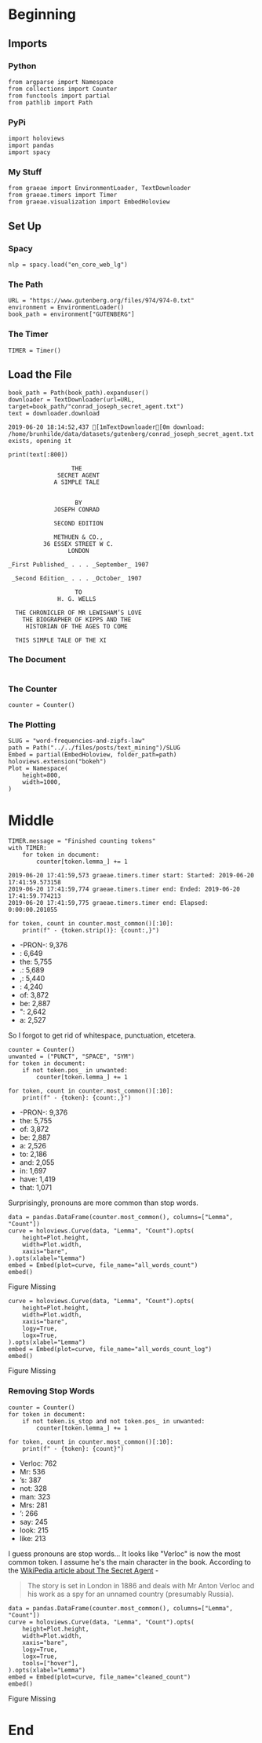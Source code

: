 #+BEGIN_COMMENT
.. title: Word Frequencies and Zipfs Law
.. slug: word-frequencies-and-zipfs-law
.. date: 2019-06-19 17:47:38 UTC-07:00
.. tags: nlp,text-mining
.. category: Text-Mining
.. link: 
.. description: A look at word frequencies and Zipfs law.
.. type: text
.. status: 
.. updated: 

#+END_COMMENT
#+BEGIN_SRC ipython :session zipfs :results none :exports none
%load_ext autoreload
%autoreload 2
#+END_SRC
* Beginning
** Imports
*** Python
#+begin_src ipython :session zipfs :results none
from argparse import Namespace
from collections import Counter
from functools import partial
from pathlib import Path
#+end_src
*** PyPi
#+begin_src ipython :session zipfs :results none
import holoviews
import pandas
import spacy
#+end_src
*** My Stuff
#+begin_src ipython :session zipfs :results none
from graeae import EnvironmentLoader, TextDownloader
from graeae.timers import Timer
from graeae.visualization import EmbedHoloview
#+end_src
** Set Up
*** Spacy
#+begin_src ipython :session zipfs :results none
nlp = spacy.load("en_core_web_lg")
#+end_src
*** The Path
#+begin_src ipython :session zipfs :results none
URL = "https://www.gutenberg.org/files/974/974-0.txt"
environment = EnvironmentLoader()
book_path = environment["GUTENBERG"]
#+end_src
*** The Timer
#+begin_src ipython :session zipfs :results none
TIMER = Timer()
#+end_src
** Load the File
#+BEGIN_SRC ipython :session zipfs :results output :exports both
book_path = Path(book_path).expanduser()
downloader = TextDownloader(url=URL, target=book_path/"conrad_joseph_secret_agent.txt")
text = downloader.download
#+END_SRC

#+RESULTS:
: 2019-06-20 18:14:52,437 [1mTextDownloader[0m download: /home/brunhilde/data/datasets/gutenberg/conrad_joseph_secret_agent.txt exists, opening it

#+BEGIN_SRC ipython :session zipfs :results output :exports both
print(text[:800])
#+END_SRC

#+RESULTS:
#+begin_example
                                   THE
                               SECRET AGENT
                              A SIMPLE TALE


                                    BY
                              JOSEPH CONRAD

                              SECOND EDITION

                              METHUEN & CO.,
                           36 ESSEX STREET W C.
                                  LONDON

                 _First Published_ . . . _September_ 1907

                  _Second Edition_ . . . _October_ 1907

                                    TO
                               H. G. WELLS

                   THE CHRONICLER OF MR LEWISHAM’S LOVE
                     THE BIOGRAPHER OF KIPPS AND THE
                      HISTORIAN OF THE AGES TO COME

                   THIS SIMPLE TALE OF THE XI
#+end_example
*** The Document
#+begin_src ipython :session zipfs :results nonedocument = nlp(text)
#+end_src

*** The Counter
#+begin_src ipython :session zipfs :results none
counter = Counter()
#+end_src

*** The Plotting
#+begin_src ipython :session zipfs :results none
SLUG = "word-frequencies-and-zipfs-law"
path = Path("../../files/posts/text_mining")/SLUG
Embed = partial(EmbedHoloview, folder_path=path)
holoviews.extension("bokeh")
Plot = Namespace(
    height=800,
    width=1000,
)
#+end_src
* Middle
#+begin_src ipython :session zipfs :results output :exports both
TIMER.message = "Finished counting tokens"
with TIMER:
    for token in document:
        counter[token.lemma_] += 1
#+end_src

#+RESULTS:
: 2019-06-20 17:41:59,573 graeae.timers.timer start: Started: 2019-06-20 17:41:59.573158
: 2019-06-20 17:41:59,774 graeae.timers.timer end: Ended: 2019-06-20 17:41:59.774213
: 2019-06-20 17:41:59,775 graeae.timers.timer end: Elapsed: 0:00:00.201055

#+begin_src ipython :session zipfs :results output raw :exports both
for token, count in counter.most_common()[:10]:
    print(f" - {token.strip()}: {count:,}")
#+end_src

#+RESULTS:
 - -PRON-: 9,376
 - : 6,649
 - the: 5,755
 - .: 5,689
 - ,: 5,440
 - : 4,240
 - of: 3,872
 - be: 2,887
 - ": 2,642
 - a: 2,527

So I forgot to get rid of whitespace, punctuation, etcetera.

#+begin_src ipython :session zipfs :results output raw :exports both
counter = Counter()
unwanted = ("PUNCT", "SPACE", "SYM")
for token in document:
    if not token.pos_ in unwanted:
        counter[token.lemma_] += 1
        
for token, count in counter.most_common()[:10]:
    print(f" - {token}: {count:,}")        
#+end_src

#+RESULTS:
 - -PRON-: 9,376
 - the: 5,755
 - of: 3,872
 - be: 2,887
 - a: 2,526
 - to: 2,186
 - and: 2,055
 - in: 1,697
 - have: 1,419
 - that: 1,071

Surprisingly, pronouns are more common than stop words.

#+begin_src ipython :session zipfs :results output raw :exports both
data = pandas.DataFrame(counter.most_common(), columns=["Lemma", "Count"])
curve = holoviews.Curve(data, "Lemma", "Count").opts(
    height=Plot.height,
    width=Plot.width,
    xaxis="bare",
).opts(xlabel="Lemma")
embed = Embed(plot=curve, file_name="all_words_count")
embed()
#+end_src

#+RESULTS:
#+begin_export html
<object type="text/html" data="all_words_count.html" style="width:100%" height=800>
  <p>Figure Missing</p>
</object>
#+end_export

#+begin_src ipython :session zipfs :results output raw :exports both
curve = holoviews.Curve(data, "Lemma", "Count").opts(
    height=Plot.height,
    width=Plot.width,
    xaxis="bare",
    logy=True,
    logx=True,
).opts(xlabel="Lemma")
embed = Embed(plot=curve, file_name="all_words_count_log")
embed()
#+end_src

#+RESULTS:
#+begin_export html
<object type="text/html" data="all_words_count_log.html" style="width:100%" height=800>
  <p>Figure Missing</p>
</object>
#+end_export
*** Removing Stop Words
#+begin_src ipython :session zipfs :results output raw :exports both
counter = Counter()
for token in document:
    if not token.is_stop and not token.pos_ in unwanted:
        counter[token.lemma_] += 1

for token, count in counter.most_common()[:10]:
    print(f" - {token}: {count}")
#+end_src

#+RESULTS:
 - Verloc: 762
 - Mr: 536
 - ’s: 387
 - not: 328
 - man: 323
 - Mrs: 281
 - ’: 266
 - say: 245
 - look: 215
 - like: 213

I guess pronouns are stop words... It looks like "Verloc" is now the most common token. I assume he's the main character in the book. According to the [[https://en.wikipedia.org/wiki/The_Secret_Agent?oldformat=true][WikiPedia article about The Secret Agent]] - 

#+begin_quote
The story is set in London in 1886 and deals with Mr Anton Verloc and his work as a spy for an unnamed country (presumably Russia).
#+end_quote

#+begin_src ipython :session zipfs :results output raw :exports both
data = pandas.DataFrame(counter.most_common(), columns=["Lemma", "Count"])
curve = holoviews.Curve(data, "Lemma", "Count").opts(
    height=Plot.height,
    width=Plot.width,
    xaxis="bare",
    logy=True,
    logx=True,
    tools=["hover"],
).opts(xlabel="Lemma")
embed = Embed(plot=curve, file_name="cleaned_count")
embed()
#+end_src

#+RESULTS:
#+begin_export html
<object type="text/html" data="cleaned_count.html" style="width:100%" height=800>
  <p>Figure Missing</p>
</object>
#+end_export

* End
